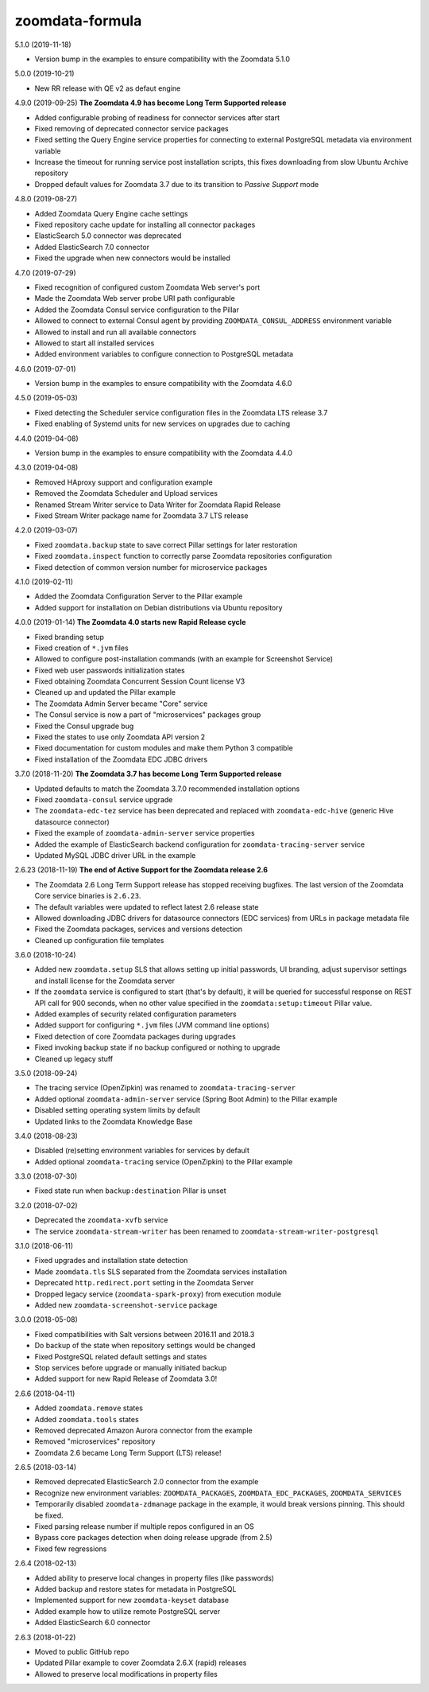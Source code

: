 zoomdata-formula
================

5.1.0 (2019-11-18)

- Version bump in the examples to ensure compatibility with the Zoomdata 5.1.0

5.0.0 (2019-10-21) 

- New RR release with QE v2 as defaut engine

4.9.0 (2019-09-25) **The Zoomdata 4.9 has become Long Term Supported release**

- Added configurable probing of readiness for connector services after start
- Fixed removing of deprecated connector service packages
- Fixed setting the Query Engine service properties for connecting to external
  PostgreSQL metadata via environment variable
- Increase the timeout for running service post installation scripts, this
  fixes downloading from slow Ubuntu Archive repository
- Dropped default values for Zoomdata 3.7 due to its transition to *Passive
  Support* mode

4.8.0 (2019-08-27)

- Added Zoomdata Query Engine cache settings
- Fixed repository cache update for installing all connector packages
- ElasticSearch 5.0 connector was deprecated
- Added ElasticSearch 7.0 connector
- Fixed the upgrade when new connectors would be installed

4.7.0 (2019-07-29)

- Fixed recognition of configured custom Zoomdata Web server's port
- Made the Zoomdata Web server probe URI path configurable
- Added the Zoomdata Consul service configuration to the Pillar
- Allowed to connect to external Consul agent by providing
  ``ZOOMDATA_CONSUL_ADDRESS`` environment variable
- Allowed to install and run all available connectors
- Allowed to start all installed services
- Added environment variables to configure connection to PostgreSQL metadata

4.6.0 (2019-07-01)

- Version bump in the examples to ensure compatibility with the Zoomdata 4.6.0

4.5.0 (2019-05-03)

- Fixed detecting the Scheduler service configuration files in the Zoomdata LTS
  release 3.7
- Fixed enabling of Systemd units for new services on upgrades due to caching

4.4.0 (2019-04-08)

- Version bump in the examples to ensure compatibility with the Zoomdata 4.4.0

4.3.0 (2019-04-08)

- Removed HAproxy support and configuration example
- Removed the Zoomdata Scheduler and Upload services
- Renamed Stream Writer service to Data Writer for Zoomdata Rapid Release
- Fixed Stream Writer package name for Zoomdata 3.7 LTS release

4.2.0 (2019-03-07)

- Fixed ``zoomdata.backup`` state to save correct Pillar settings for later
  restoration
- Fixed ``zoomdata.inspect`` function to correctly parse Zoomdata repositories
  configuration
- Fixed detection of common version number for microservice packages

4.1.0 (2019-02-11)

- Added the Zoomdata Configuration Server to the Pillar example
- Added support for installation on Debian distributions via Ubuntu repository

4.0.0 (2019-01-14) **The Zoomdata 4.0 starts new Rapid Release cycle**

- Fixed branding setup
- Fixed creation of ``*.jvm`` files
- Allowed to configure post-installation commands
  (with an example for Screenshot Service)
- Fixed web user passwords initialization states
- Fixed obtaining Zoomdata Concurrent Session Count license V3
- Cleaned up and updated the Pillar example
- The Zoomdata Admin Server became "Core" service
- The Consul service is now a part of "microservices" packages group
- Fixed the Consul upgrade bug
- Fixed the states to use only Zoomdata API version 2
- Fixed documentation for custom modules and make them Python 3 compatible
- Fixed installation of the Zoomdata EDC JDBC drivers

3.7.0 (2018-11-20) **The Zoomdata 3.7 has become Long Term Supported release**

- Updated defaults to match the Zoomdata 3.7.0 recommended installation options
- Fixed ``zoomdata-consul`` service upgrade
- The ``zoomdata-edc-tez`` service has been deprecated and replaced with
  ``zoomdata-edc-hive`` (generic Hive datasource connector)
- Fixed the example of ``zoomdata-admin-server`` service properties
- Added the example of ElasticSearch backend configuration for
  ``zoomdata-tracing-server`` service
- Updated MySQL JDBC driver URL in the example

2.6.23 (2018-11-19) **The end of Active Support for the Zoomdata release 2.6**

- The Zoomdata 2.6 Long Term Support release has stopped receiving bugfixes.
  The last version of the Zoomdata Core service binaries is ``2.6.23``.
- The default variables were updated to reflect latest 2.6 release state
- Allowed downloading JDBC drivers for datasource connectors (EDC services)
  from URLs in package metadata file
- Fixed the Zoomdata packages, services and versions detection
- Cleaned up configuration file templates

3.6.0 (2018-10-24)

- Added new ``zoomdata.setup`` SLS that allows setting up initial passwords,
  UI branding, adjust supervisor settings and install license for the Zoomdata
  server
- If the ``zoomdata`` service is configured to start (that's by default), it
  will be queried for successful response on REST API call for 900 seconds,
  when no other value specified in the ``zoomdata:setup:timeout`` Pillar value.
- Added examples of security related configuration parameters
- Added support for configuring ``*.jvm`` files (JVM command line options)
- Fixed detection of core Zoomdata packages during upgrades
- Fixed invoking backup state if no backup configured or nothing to upgrade
- Cleaned up legacy stuff

3.5.0 (2018-09-24)

- The tracing service (OpenZipkin) was renamed to ``zoomdata-tracing-server``
- Added optional ``zoomdata-admin-server`` service (Spring Boot Admin) to the
  Pillar example
- Disabled setting operating system limits by default
- Updated links to the Zoomdata Knowledge Base

3.4.0 (2018-08-23)

- Disabled (re)setting environment variables for services by default
- Added optional ``zoomdata-tracing`` service (OpenZipkin) to the Pillar example

3.3.0 (2018-07-30)

- Fixed state run when ``backup:destination`` Pillar is unset

3.2.0 (2018-07-02)

- Deprecated the ``zoomdata-xvfb`` service
- The service ``zoomdata-stream-writer`` has been renamed to
  ``zoomdata-stream-writer-postgresql``

3.1.0 (2018-06-11)

- Fixed upgrades and installation state detection
- Made ``zoomdata.tls`` SLS separated from the Zoomdata services installation
- Deprecated ``http.redirect.port`` setting in the Zoomdata Server
- Dropped legacy service (``zoomdata-spark-proxy``) from execution module
- Added new ``zoomdata-screenshot-service`` package

3.0.0 (2018-05-08)

- Fixed compatibilities with Salt versions between 2016.11 and 2018.3
- Do backup of the state when repository settings would be changed
- Fixed PostgreSQL related default settings and states
- Stop services before upgrade or manually initiated backup
- Added support for new Rapid Release of Zoomdata 3.0!

2.6.6 (2018-04-11)

- Added ``zoomdata.remove`` states
- Added ``zoomdata.tools`` states
- Removed deprecated Amazon Aurora connector from the example
- Removed "microservices" repository
- Zoomdata 2.6 became Long Term Support (LTS) release!

2.6.5 (2018-03-14)

- Removed deprecated ElasticSearch 2.0 connector from the example
- Recognize new environment variables: ``ZOOMDATA_PACKAGES``,
  ``ZOOMDATA_EDC_PACKAGES``, ``ZOOMDATA_SERVICES``
- Temporarily disabled ``zoomdata-zdmanage`` package in the example,
  it would break versions pinning. This should be fixed.
- Fixed parsing release number if multiple repos configured in an OS
- Bypass core packages detection when doing release upgrade (from 2.5)
- Fixed few regressions

2.6.4 (2018-02-13)

- Added ability to preserve local changes in property files (like passwords)
- Added backup and restore states for metadata in PostgreSQL
- Implemented support for new ``zoomdata-keyset`` database
- Added example how to utilize remote PostgreSQL server
- Added ElasticSearch 6.0 connector

2.6.3 (2018-01-22)

- Moved to public GitHub repo
- Updated Pillar example to cover Zoomdata 2.6.X (rapid) releases
- Allowed to preserve local modifications in property files
